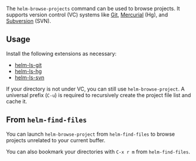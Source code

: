 The ~helm-browse-projects~ command can be used to browse projects. It supports version control (VC) systems like [[https://git-scm.com/][Git]], [[https://www.mercurial-scm.org/][Mercurial]] (Hg), and [[https://subversion.apache.org/][Subversion]] (SVN).

** Usage
Install the following extensions as necessary:

- [[https://github.com/emacs-helm/helm-ls-git][helm-ls-git]]
- [[https://github.com/emacs-helm/helm-ls-hg][helm-ls-hg]]
- [[http://melpa.org/#/helm-ls-svn][helm-ls-svn]]

If your directory is not under VC, you can still use ~helm-browse-project~. A universal prefix (=C-u=) is required to recursively create the project file list and cache it.

** From ~helm-find-files~
You can launch ~helm-browse-project~ from ~helm-find-files~ to browse projects unrelated to your current buffer.

You can also bookmark your directories with =C-x r m= from ~helm-find-files~.


